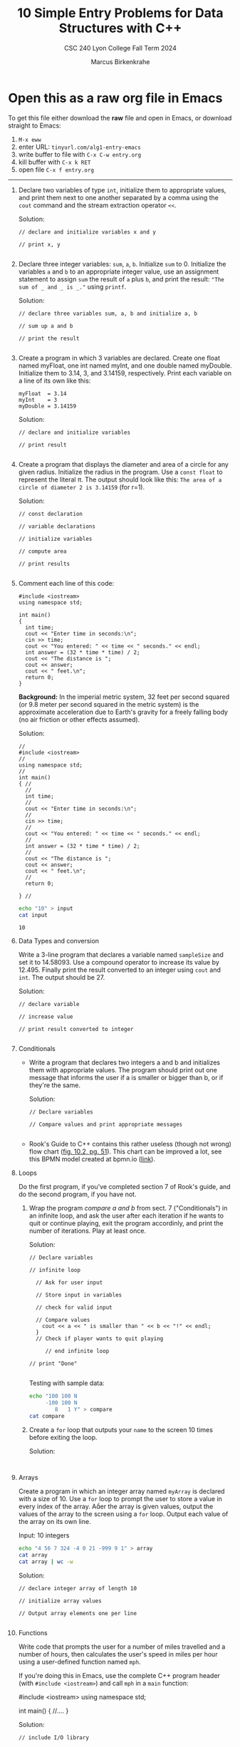 #+TITLE: 10 Simple Entry Problems for Data Structures with C++ 
#+AUTHOR: Marcus Birkenkrahe
#+SUBTITLE: CSC 240 Lyon College Fall Term 2024
#+startup: overview hideblocks indent entitiespretty:
* Open this as a raw org file in Emacs

To get this file either download the *raw* file and open in Emacs, or
download straight to Emacs:
1) ~M-x eww~
2) enter URL: ~tinyurl.com/alg1-entry-emacs~
3) write buffer to file with ~C-x C-w entry.org~
4) kill buffer with ~C-x k RET~
5) open file ~C-x f entry.org~

-----   

1. Declare two variables of type =int=, initialize them to appropriate
   values, and print them next to one another separated by a comma
   using the =cout= command and the stream extraction operator =<<=.

   Solution:
   #+begin_src C++ :main yes :includes <iostream> :namespaces std :results output :exports both :comments both :tangle yes :noweb yes
     // declare and initialize variables x and y

     // print x, y

   #+end_src

2. Declare three integer variables: ~sum~, ~a~, ~b~. Initialize ~sum~
   to 0. Initialize the variables ~a~ and ~b~ to an appropriate integer
   value, use an assignment statement to assign ~sum~ the result of ~a~
   plus ~b~, and print the result: ~"The sum of _ and _ is _."~ using
   =printf=.

   Solution:
   #+begin_src C++ :main yes :includes <iostream> :namespaces std :results output :exports both :comments both :tangle yes :noweb yes
     // declare three variables sum, a, b and initialize a, b

     // sum up a and b

     // print the result

   #+end_src

3. Create a program in which 3 variables are declared. Create one
   float named myFloat, one int named myInt, and one double named
   myDouble. Initialize them to 3.14, 3, and 3.14159,
   respectively. Print each variable on a line of its own like this:
   #+begin_example
     myFloat  = 3.14
     myInt    = 3
     myDouble = 3.14159
   #+end_example

   Solution:
   #+begin_src C++ :main yes :includes <iostream> :namespaces std :results output :exports both :comments both :tangle yes :noweb yes
     // declare and initialize variables

     // print result

   #+end_src

4. Create a program that displays the diameter and area of a circle
   for any given radius. Initialize the radius in the program. Use a
   =const float= to represent the literal π. The output should look like
   this: ~The area of a circle of diameter 2 is 3.14159~ (for r=1).

   Solution:
   #+begin_src C++ :main yes :includes <iostream> :namespaces std :results output :exports both :comments both :tangle yes :noweb yes
     // const declaration

     // variable declarations

     // initialize variables

     // compute area

     // print results

   #+end_src

5. Comment each line of this code:
   #+begin_src C++ :cmdline < data/input :main yes :includes <iostream> :namespaces std :results output :exports both :comments both :tangle yes :noweb yes
     #include <iostream>
     using namespace std;

     int main()
     {
       int time;
       cout << "Enter time in seconds:\n";
       cin >> time;
       cout << "You entered: " << time << " seconds." << endl;
       int answer = (32 * time * time) / 2;
       cout << "The distance is ";
       cout << answer;
       cout << " feet.\n";
       return 0;
     }
   #+end_src

   *Background:* In the imperial metric system, 32 feet per second
   squared (or 9.8 meter per second squared in the metric system) is
   the approximate acceleration due to Earth's gravity for a freely
   falling body (no air friction or other effects assumed).

   Solution:
   #+begin_src C++ :cmdline < input :main yes :includes <iostream> :namespaces std :results output :exports both :comments both :tangle yes :noweb yes
     // 
     #include <iostream>
     // 
     using namespace std;
     // 
     int main()
     { // 
       // 
       int time;
       // 
       cout << "Enter time in seconds:\n";
       // 
       cin >> time;
       // 
       cout << "You entered: " << time << " seconds." << endl;
       // 
       int answer = (32 * time * time) / 2;
       // 
       cout << "The distance is ";
       cout << answer;
       cout << " feet.\n";
       // 
       return 0;

     } // 
   #+end_src

   #+begin_src bash :results output
     echo "10" > input
     cat input
   #+end_src

   #+RESULTS:
   : 10

6. Data Types and conversion

   Write a 3-line program that declares a variable named ~sampleSize~ and set it
   to 14.58093. Use a compound operator to increase its value by 12.495. Finally
   print the result converted to an integer using =cout= and =int=. The output
   should be 27.

   Solution:
   #+begin_src C++ :main yes :includes <iostream> :namespaces std :results output :exports both :comments both :tangle yes :noweb yes
     // declare variable

     // increase value

     // print result converted to integer

   #+end_src

7. Conditionals

   - Write a program that declares two integers a and b and initializes them
     with appropriate values. The program should print out one message that
     informs the user if a is smaller or bigger than b, or if they're the same.

     Solution:
     #+begin_src C++ :cmdline < data/input :main yes :includes <iostream> :namespaces std :results output :exports both :comments both :tangle yes :noweb yes
       // Declare variables

       // Compare values and print appropriate messages

     #+end_src

   - Rook's Guide to C++ contains this rather useless (though not wrong) flow
     chart ([[https://github.com/birkenkrahe/alg1/blob/main/img/if_else_bad.png][fig. 10.2, pg. 51]]). This chart can be improved a lot, see this BPMN
     model created at bpmn.io ([[https://github.com/birkenkrahe/alg1/blob/main/img/if_else_good.svg][link]]).

8. Loops

   Do the first program, if you've completed section 7 of Rook's
   guide, and do the second program, if you have not.

   1) Wrap the program [[compare a and b]] from sect. 7 ("Conditionals") in an
      infinite loop, and ask the user after each iteration if he wants to quit
      or continue playing, exit the program accordinly, and print the number of
      iterations. Play at least once.

      Solution:
      #+begin_src C++ :cmdline < compare :tangle src/compare.cpp :main yes :includes <iostream> :namespaces std :results output :exports both
        // Declare variables

        // infinite loop

          // Ask for user input

          // Store input in variables

          // check for valid input

          // Compare values
            cout << a << " is smaller than " << b << "!" << endl;
          }
          // Check if player wants to quit playing

             // end infinite loop
        
        // print "Done"

      #+end_src

      Testing with sample data:
      #+begin_src bash :results output
        echo "100 100 N
             -100 100 N
                8   1 Y" > compare
        cat compare
      #+end_src

   2) Create a =for= loop that outputs your =name= to the screen 10 times before
      exiting the loop.

      Solution:
      #+begin_src C++ :main yes :includes <iostream> :namespaces std :results output :exports both :comments both :tangle yes :noweb yes

      #+end_src

9. Arrays

   Create a program in which an integer array named ~myArray~ is declared with a
   size of 10. Use a =for= loop to prompt the user to store a value in every index
   of the array. Aer the array is given values, output the values of the array
   to the screen using a =for= loop. Output each value of the array on its own
   line.

   Input: 10 integers
   #+begin_src bash :results output
     echo "4 56 7 324 -4 0 21 -999 9 1" > array
     cat array
     cat array | wc -w
   #+end_src

   Solution:
   #+begin_src C++ :cmdline < data/array :main yes :includes <iostream> :namespaces std :results output :exports both :comments both :tangle yes :noweb yes
     // declare integer array of length 10

     // initialize array values

     // Output array elements one per line

   #+end_src

10. Functions

    Write code that prompts the user for a number of miles travelled
    and a number of hours, then calculates the user's speed in miles
    per hour using a user-defined function named ~mph~.

    If you're doing this in Emacs, use the complete C++ program header
    (with =#include <iostream>=) and call ~mph~ in a =main= function:
    #+begin_example C++
      #include <iostream>
      using namespace std;

      int main() {
          //....
      }
    #+end_example

    Solution:
    #+begin_src C++ :cmdline < mph :main yes :includes <iostream> :namespaces std :results output :exports both
      // include I/O library

      // function definition

      // main function

        // variable declarations

        // Get user input

      //compute and print result

    #+end_src

    Testing:
    #+begin_src bash :results output
      echo "740 11.5" > mph
      cat mph
    #+end_src
